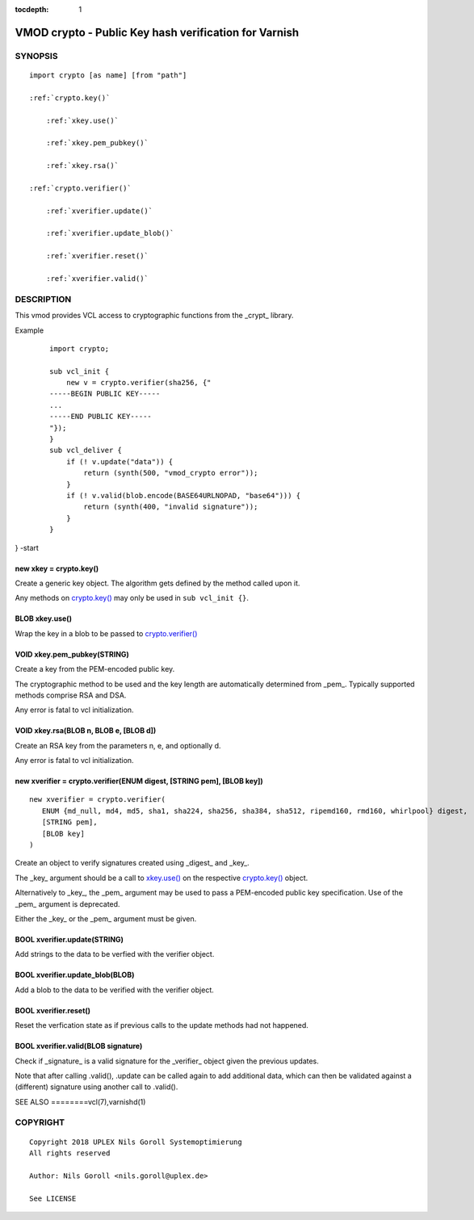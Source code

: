 ..
.. NB:  This file is machine generated, DO NOT EDIT!
..
.. Edit vmod.vcc and run make instead
..


:tocdepth: 1

.. _vmod_crypto(3):

======================================================
VMOD crypto - Public Key hash verification for Varnish
======================================================

SYNOPSIS
========

.. parsed-literal::

  import crypto [as name] [from "path"]
  
  :ref:`crypto.key()`
  
      :ref:`xkey.use()`
  
      :ref:`xkey.pem_pubkey()`
  
      :ref:`xkey.rsa()`
  
  :ref:`crypto.verifier()`
  
      :ref:`xverifier.update()`
  
      :ref:`xverifier.update_blob()`
  
      :ref:`xverifier.reset()`
  
      :ref:`xverifier.valid()`
  

DESCRIPTION
===========

This vmod provides VCL access to cryptographic functions from the
_crypt_ library.

Example
    ::

	import crypto;

	sub vcl_init {
	    new v = crypto.verifier(sha256, {"
	-----BEGIN PUBLIC KEY-----
	...
	-----END PUBLIC KEY-----
	"});
	}
	sub vcl_deliver {
	    if (! v.update("data")) {
		return (synth(500, "vmod_crypto error"));
	    }
	    if (! v.valid(blob.encode(BASE64URLNOPAD, "base64"))) {
		return (synth(400, "invalid signature"));
	    }
	}
} -start

.. _crypto.key():

new xkey = crypto.key()
-----------------------

Create a generic key object. The algorithm gets defined by the method
called upon it.

Any methods on `crypto.key()`_ may only be used in ``sub vcl_init {}``.

.. _xkey.use():

BLOB xkey.use()
---------------

Wrap the key in a blob to be passed to `crypto.verifier()`_

.. _xkey.pem_pubkey():

VOID xkey.pem_pubkey(STRING)
----------------------------

Create a key from the PEM-encoded public key.

The cryptographic method to be used and the key length are
automatically determined from _pem_. Typically supported methods
comprise RSA and DSA.

Any error is fatal to vcl initialization.

.. _xkey.rsa():

VOID xkey.rsa(BLOB n, BLOB e, [BLOB d])
---------------------------------------

Create an RSA key from the parameters n, e, and optionally d.

Any error is fatal to vcl initialization.

.. _crypto.verifier():

new xverifier = crypto.verifier(ENUM digest, [STRING pem], [BLOB key])
----------------------------------------------------------------------

::

   new xverifier = crypto.verifier(
      ENUM {md_null, md4, md5, sha1, sha224, sha256, sha384, sha512, ripemd160, rmd160, whirlpool} digest,
      [STRING pem],
      [BLOB key]
   )

Create an object to verify signatures created using _digest_ and
_key_.

The _key_ argument should be a call to `xkey.use()`_ on the respective
`crypto.key()`_ object.

Alternatively to _key_, the _pem_ argument may be used to pass a
PEM-encoded public key specification. Use of the _pem_ argument is
deprecated.

Either the _key_ or the _pem_ argument must be given.

.. _xverifier.update():

BOOL xverifier.update(STRING)
-----------------------------

Add strings to the data to be verfied with the verifier object.

.. _xverifier.update_blob():

BOOL xverifier.update_blob(BLOB)
--------------------------------

Add a blob to the data to be verified with the verifier object.

.. _xverifier.reset():

BOOL xverifier.reset()
----------------------

Reset the verfication state as if previous calls to the update methods
had not happened.

.. _xverifier.valid():

BOOL xverifier.valid(BLOB signature)
------------------------------------

Check if _signature_ is a valid signature for the _verifier_ object
given the previous updates.

Note that after calling .valid(), .update can be called again to add
additional data, which can then be validated against a (different)
signature using another call to .valid().


SEE ALSO
========vcl\(7),varnishd\(1)

COPYRIGHT
=========

::

  Copyright 2018 UPLEX Nils Goroll Systemoptimierung
  All rights reserved
 
  Author: Nils Goroll <nils.goroll@uplex.de>
 
  See LICENSE
 
